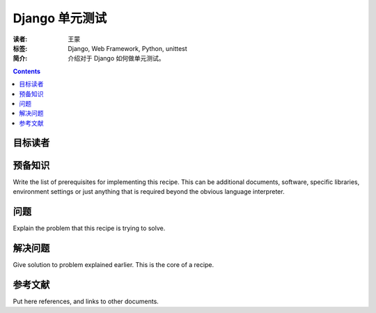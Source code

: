 ==================
Django 单元测试
==================

:读者: 王蒙
:标签: Django, Web Framework, Python, unittest

:简介:

    介绍对于 Django 如何做单元测试。

.. contents::

目标读者
========



预备知识
=============

Write the list of prerequisites for implementing this recipe.  This
can be additional documents, software, specific libraries, environment
settings or just anything that is required beyond the obvious language
interpreter.


问题
=======

Explain the problem that this recipe is trying to solve.


解决问题
========

Give solution to problem explained earlier.  This is the core of a
recipe.


参考文献
=========

Put here references, and links to other documents.
